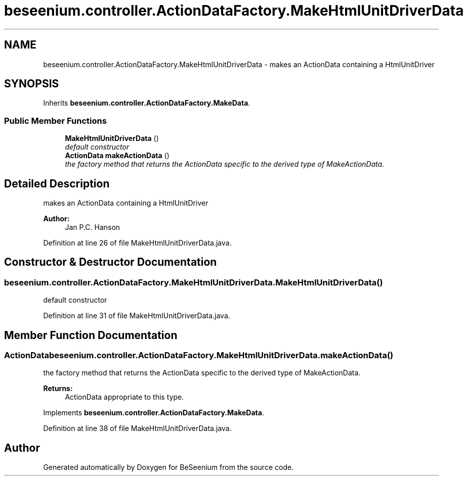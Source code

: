 .TH "beseenium.controller.ActionDataFactory.MakeHtmlUnitDriverData" 3 "Fri Sep 25 2015" "Version 1.0.0-Alpha" "BeSeenium" \" -*- nroff -*-
.ad l
.nh
.SH NAME
beseenium.controller.ActionDataFactory.MakeHtmlUnitDriverData \- makes an ActionData containing a HtmlUnitDriver  

.SH SYNOPSIS
.br
.PP
.PP
Inherits \fBbeseenium\&.controller\&.ActionDataFactory\&.MakeData\fP\&.
.SS "Public Member Functions"

.in +1c
.ti -1c
.RI "\fBMakeHtmlUnitDriverData\fP ()"
.br
.RI "\fIdefault constructor \fP"
.ti -1c
.RI "\fBActionData\fP \fBmakeActionData\fP ()"
.br
.RI "\fIthe factory method that returns the ActionData specific to the derived type of MakeActionData\&. \fP"
.in -1c
.SH "Detailed Description"
.PP 
makes an ActionData containing a HtmlUnitDriver 


.PP
\fBAuthor:\fP
.RS 4
Jan P\&.C\&. Hanson 
.RE
.PP

.PP
Definition at line 26 of file MakeHtmlUnitDriverData\&.java\&.
.SH "Constructor & Destructor Documentation"
.PP 
.SS "beseenium\&.controller\&.ActionDataFactory\&.MakeHtmlUnitDriverData\&.MakeHtmlUnitDriverData ()"

.PP
default constructor 
.PP
Definition at line 31 of file MakeHtmlUnitDriverData\&.java\&.
.SH "Member Function Documentation"
.PP 
.SS "\fBActionData\fP beseenium\&.controller\&.ActionDataFactory\&.MakeHtmlUnitDriverData\&.makeActionData ()"

.PP
the factory method that returns the ActionData specific to the derived type of MakeActionData\&. 
.PP
\fBReturns:\fP
.RS 4
ActionData appropriate to this type\&. 
.RE
.PP

.PP
Implements \fBbeseenium\&.controller\&.ActionDataFactory\&.MakeData\fP\&.
.PP
Definition at line 38 of file MakeHtmlUnitDriverData\&.java\&.

.SH "Author"
.PP 
Generated automatically by Doxygen for BeSeenium from the source code\&.
